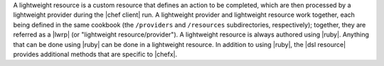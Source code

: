 .. The contents of this file are included in multiple topics.
.. This file should not be changed in a way that hinders its ability to appear in multiple documentation sets.


A lightweight resource is a custom resource that defines an action to be completed, which are then processed by a lightweight provider during the |chef client| run. A lightweight provider and lightweight resource work together, each being defined in the same cookbook (the ``/providers`` and ``/resources`` subdirectories, respectively); together, they are referred as a |lwrp| (or "lightweight resource/provider"). A lightweight resource is always authored using |ruby|. Anything that can be done using |ruby| can be done in a lightweight resource. In addition to using |ruby|, the |dsl resource| provides additional methods that are specific to |chefx|.
